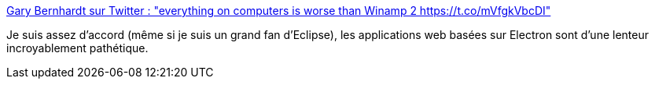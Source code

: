 :jbake-type: post
:jbake-status: published
:jbake-title: Gary Bernhardt sur Twitter : "everything on computers is worse than Winamp 2 https://t.co/mVfgkVbcDI"
:jbake-tags: programming,web,_mois_nov.,_année_2017
:jbake-date: 2017-11-24
:jbake-depth: ../
:jbake-uri: shaarli/1511509523000.adoc
:jbake-source: https://nicolas-delsaux.hd.free.fr/Shaarli?searchterm=https%3A%2F%2Ftwitter.com%2Fgarybernhardt%2Fstatus%2F933577340113756162&searchtags=programming+web+_mois_nov.+_ann%C3%A9e_2017
:jbake-style: shaarli

https://twitter.com/garybernhardt/status/933577340113756162[Gary Bernhardt sur Twitter : "everything on computers is worse than Winamp 2 https://t.co/mVfgkVbcDI"]

Je suis assez d'accord (même si je suis un grand fan d'Eclipse), les applications web basées sur Electron sont d'une lenteur incroyablement pathétique.
